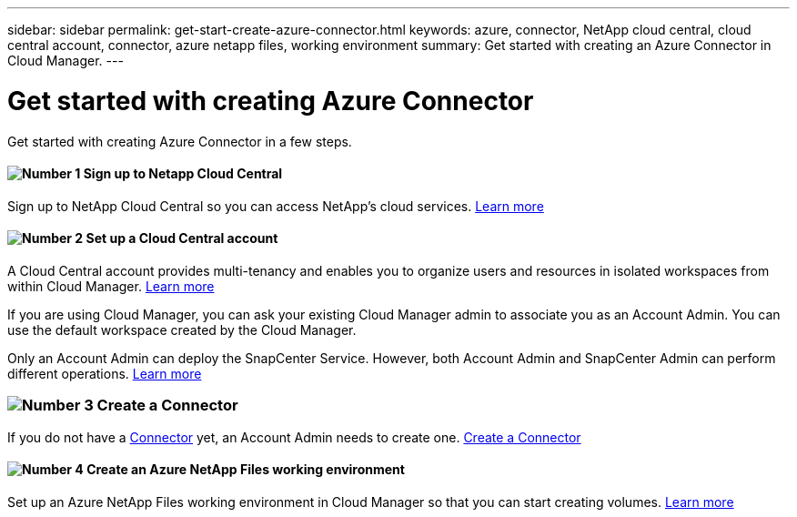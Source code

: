 ---
sidebar: sidebar
permalink: get-start-create-azure-connector.html
keywords: azure, connector, NetApp cloud central, cloud central account, connector, azure netapp files, working environment
summary: Get started with creating an Azure Connector in Cloud Manager.
---

= Get started with creating Azure Connector
:hardbreaks:
:nofooter:
:icons: font
:linkattrs:
:imagesdir: ./media/

[.lead]
Get started with creating Azure Connector in a few steps.

==== image:number1.png[Number 1] Sign up to Netapp Cloud Central

[role="quick-margin-para"]
Sign up to NetApp Cloud Central so you can access NetApp’s cloud services. link:task_signing_up.html[Learn more]

==== image:number2.png[Number 2] Set up a Cloud Central account

[role="quick-margin-para"]
A Cloud Central account provides multi-tenancy and enables you to organize users and resources in isolated workspaces from within Cloud Manager. link:task_setting_up_cloud_central_accounts.html[Learn more]

[role="quick-margin-para"]
If you are using Cloud Manager, you can ask your existing Cloud Manager admin to associate you as an Account Admin. You can use the default workspace created by the Cloud Manager.

[role="quick-margin-para"]
Only an Account Admin can deploy the SnapCenter Service. However, both Account Admin and SnapCenter Admin can perform different operations. link:reference_user_roles.html[Learn more]

=== image:number3.png[Number 3] Create a Connector

[role="quick-margin-para"]
If you do not have a link:concept_connectors.html[Connector] yet, an Account Admin needs to create one. link:create-azure-connector-snapcenter-service.html[Create a Connector]

==== image:number4.png[Number 4] Create an Azure NetApp Files working environment

[role="quick-margin-para"]
Set up an Azure NetApp Files working environment in Cloud Manager so that you can start creating volumes. link:task_manage_anf.html#creating-an-azure-netapp-files-working-environment[Learn more]
